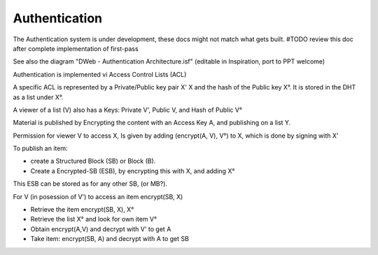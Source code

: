 .. _Authentication:

==============
Authentication
==============

.. note::
The Authentication system is under development, these docs might not match what gets built.
#TODO review this doc after complete implementation of first-pass

See also the diagram "DWeb - Authentication Architecture.isf" (editable in Inspiration, port to PPT welcome)

Authentication is implemented vi Access Control Lists (ACL)

A specific ACL is represented by a Private/Public key pair X' X and the hash of the Public key X°.
It is stored in the DHT as a list under X°.

A viewer of a list (V) also has a Keys: Private V', Public V, and Hash of Public V°

Material is published by Encrypting the content with an Access Key A, and publishing on a list Y.

Permission for viewer V to access X, Is given by adding (encrypt(A, V), V°) to X, which is done by signing with X'

To publish an item:

* create a Structured Block (SB) or Block (B).
* Create a Encrypted-SB (ESB), by encrypting this with X, and adding X°
This ESB can be stored as for any other SB, (or MB?).

For V (in posession of V') to access an item encrypt(SB, X)

* Retrieve the item encrypt(SB, X), X°
* Retrieve the list X° and look for own item V°
* Obtain encrypt(A,V) and decrypt with V' to get A
* Take item: encrypt(SB, A) and decrypt with A to get SB


.. productionlist::
    ACL: ACL_private ACL_public ACL_hash
    Viewer: Viewer_private Viewer_public Viewer_hash
    ACL_list: ACL_hash [ ACL_item* ]
    ACL_item: encrypt(AccessKey, Viewer_public) Viewer_hash
    EncryptedSB: encrypt(StructuredBlock, AccessKey) ACL_hash
    AccessKey: AES or similar symetric key

